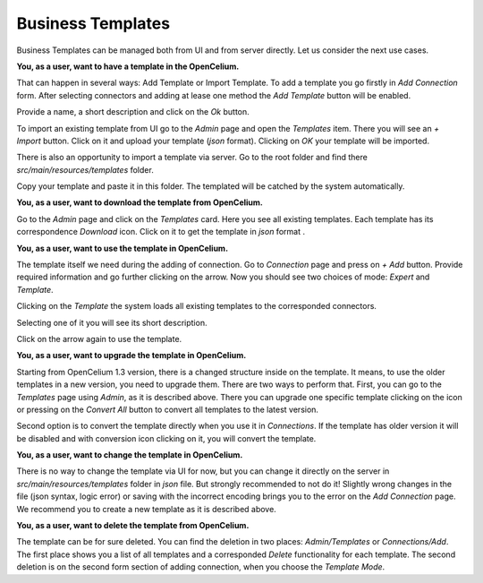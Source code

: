 ##################
Business Templates
##################

Business Templates can be managed both from UI and from server directly. Let us consider the next use cases.

**You, as a user, want to have a template in the OpenCelium.**

That can happen in several ways: Add Template or Import Template. To add a template you go firstly in *Add Connection*
form. After selecting connectors and adding at lease one method the *Add Template* button will be enabled.

Provide a name, a short description and click on the *Ok* button.

|add_template_dialog|

To import an existing template from UI go to the *Admin* page and open the *Templates* item. There you will see
an *+ Import* button. Click on it and upload your template (*json* format). Clicking on *OK* your template will be imported.

|import_template_dialog|

There is also an opportunity to import a template via server. Go to the root folder and find there *src/main/resources/templates* folder.

|template_backend_placement|

Copy your template and paste it in this folder. The templated will be catched by the system automatically.

**You, as a user, want to download the template from OpenCelium.**

Go to the *Admin* page and click on the *Templates* card. Here you see all existing templates.
Each template has its correspondence *Download* icon. Click on it to get the template in *json* format |download_icon|.

**You, as a user, want to use the template in OpenCelium.**

The template itself we need during the adding of connection. Go to *Connection* page and press on *+ Add* button.
Provide required information and go further clicking on the arrow. Now you should see two choices of mode:
*Expert* and *Template*.

|choose_mode_form|

Clicking on the *Template* the system loads all existing templates to the corresponded connectors.

|choose_template|

Selecting one of it you will see its short description.

|selected_template|

Click on the arrow again to use the template.

**You, as a user, want to upgrade the template in OpenCelium.**

Starting from OpenCelium 1.3 version, there is a changed structure inside on the template. It means,
to use the older templates in a new version, you need to upgrade them. There are two ways to perform that.
First, you can go to the *Templates* page using *Admin*, as it is described above. There you can upgrade one
specific template clicking on the icon |list_upgrade_icon| or pressing on the *Convert All* button to convert all
templates to the latest version.

Second option is to convert the template directly when you use it in *Connections*. If the template has older
version it will be disabled and with conversion icon |list_upgrade_icon| clicking on it, you will convert the template.

**You, as a user, want to change the template in OpenCelium.**

There is no way to change the template via UI for now, but you can change it directly on the server in
*src/main/resources/templates* folder in *json* file. But strongly recommended to not do it! Slightly
wrong changes in the file (json syntax, logic error) or saving with the incorrect encoding brings you
to the error on the *Add Connection* page. We recommend you to create a new template as it is described above.

**You, as a user, want to delete the template from OpenCelium.**

The template can be for sure deleted. You can find the deletion in two places: *Admin/Templates*
or *Connections/Add*. The first place shows you a list of all templates and a corresponded *Delete*
functionality for each template. The second deletion is on the second form section of adding connection,
when you choose the *Template Mode*.


.. |add_template_dialog| image:: ../img/management/templates/add_template_dialog.png
   :align: middle
.. |import_template_dialog| image:: ../img/management/templates/import_template_dialog.png
   :align: middle
.. |template_backend_placement| image:: ../img/management/templates/template_backend_placement.png
   :align: middle
.. |download_icon| image:: ../img/management/templates/download_icon.png
.. |choose_mode_form| image:: ../img/management/templates/choose_mode_form.png
   :align: middle
.. |choose_template| image:: ../img/management/templates/choose_template.png
   :align: middle
.. |selected_template| image:: ../img/management/templates/selected_template.png
   :align: middle
.. |list_upgrade_icon| image:: ../img/management/templates/list_upgrade_icon.png